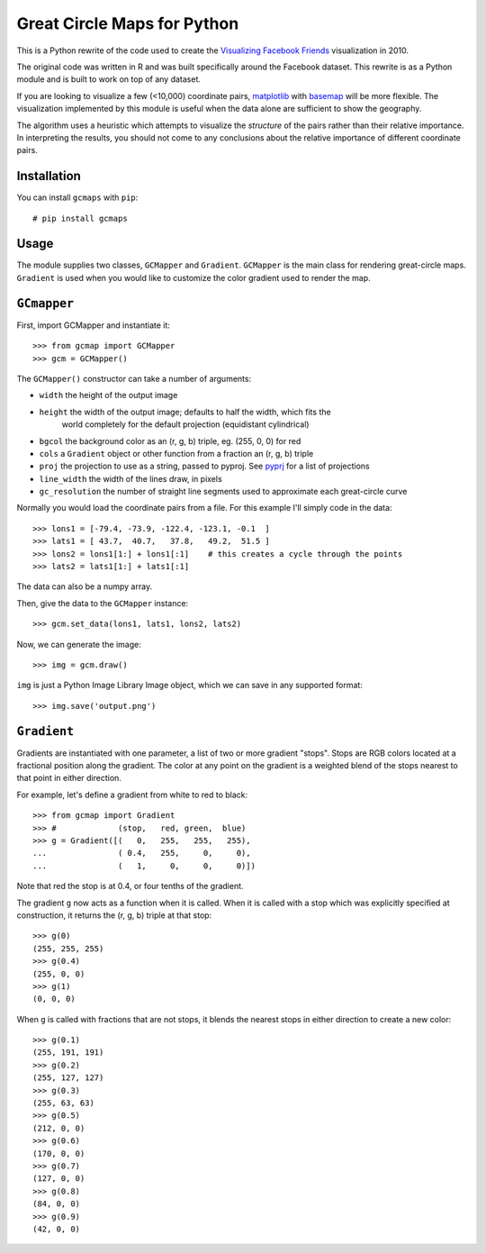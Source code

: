 Great Circle Maps for Python
============================

This is a Python rewrite of the code used to create the `Visualizing Facebook Friends <http://fbmap.bitaesthetics.com/>`__ visualization in 2010.

The original code was written in R and was built specifically around the Facebook dataset. This rewrite is as a Python module and is built to work on top of any dataset.

If you are looking to visualize a few (<10,000) coordinate pairs, `matplotlib <http://matplotlib.org/>`__ with `basemap <http://matplotlib.org/basemap/>`__ will be more flexible. The visualization
implemented by this module is useful when the data alone are sufficient to show the geography.

The algorithm uses a heuristic which attempts to visualize the *structure* of the pairs rather than their relative importance. In interpreting the results, you should not come to any conclusions about the relative importance of different coordinate pairs.

Installation
------------

You can install ``gcmaps`` with ``pip``::

    # pip install gcmaps

Usage
-----

The module supplies two classes, ``GCMapper`` and ``Gradient``. ``GCMapper`` is the main class for rendering great-circle maps. ``Gradient`` is used when you would like to customize the color gradient
used to render the map.

``GCmapper``
------------

First, import GCMapper and instantiate it::

    >>> from gcmap import GCMapper
    >>> gcm = GCMapper()

The ``GCMapper()`` constructor can take a number of arguments:

* ``width`` the height of the output image
* ``height`` the width of the output image; defaults to half the width, which fits the 
    world completely for the default projection (equidistant cylindrical)
* ``bgcol`` the background color as an (r, g, b) triple, eg. (255, 0, 0) for red
* ``cols`` a ``Gradient`` object or other function from a fraction an (r, g, b) triple
* ``proj`` the projection to use as a string, passed to pyproj. See `pyprj <http://pyproj.googlecode.com/svn/trunk/docs/pyproj-pysrc.html>`__ for a list of projections
* ``line_width`` the width of the lines draw, in pixels
* ``gc_resolution`` the number of straight line segments used to approximate each great-circle curve

Normally you would load the coordinate pairs from a file. For this example I'll simply code in the
data::

    >>> lons1 = [-79.4, -73.9, -122.4, -123.1, -0.1  ]
    >>> lats1 = [ 43.7,  40.7,   37.8,   49.2,  51.5 ]
    >>> lons2 = lons1[1:] + lons1[:1]    # this creates a cycle through the points
    >>> lats2 = lats1[1:] + lats1[:1]

The data can also be a numpy array.

Then, give the data to the ``GCMapper`` instance::

    >>> gcm.set_data(lons1, lats1, lons2, lats2)

Now, we can generate the image::

    >>> img = gcm.draw()

``img`` is just a Python Image Library Image object, which we can save in any supported
format::

    >>> img.save('output.png')

``Gradient``
------------

Gradients are instantiated with one parameter, a list of two or more gradient "stops". Stops
are RGB colors located at a fractional position along the gradient. The color at any point
on the gradient is a weighted blend of the stops nearest to that point in either direction.

For example, let's define a gradient from white to red to black::

    >>> from gcmap import Gradient
    >>> #             (stop,   red, green,  blue)
    >>> g = Gradient([(   0,   255,   255,   255),
    ...               ( 0.4,   255,     0,     0),
    ...               (   1,     0,     0,     0)])

Note that red the stop is at 0.4, or four tenths of the gradient.

The gradient ``g`` now acts as a function when it is called. When it is called with a
stop which was explicitly specified at construction, it returns the (r, g, b) triple
at that stop::

    >>> g(0)
    (255, 255, 255)
    >>> g(0.4)
    (255, 0, 0)
    >>> g(1)
    (0, 0, 0)

When ``g`` is called with fractions that are not stops, it blends the nearest stops in
either direction to create a new color::

    >>> g(0.1)
    (255, 191, 191)
    >>> g(0.2)
    (255, 127, 127)
    >>> g(0.3)
    (255, 63, 63)
    >>> g(0.5)
    (212, 0, 0)
    >>> g(0.6)
    (170, 0, 0)
    >>> g(0.7)
    (127, 0, 0)
    >>> g(0.8)
    (84, 0, 0)
    >>> g(0.9)
    (42, 0, 0)


